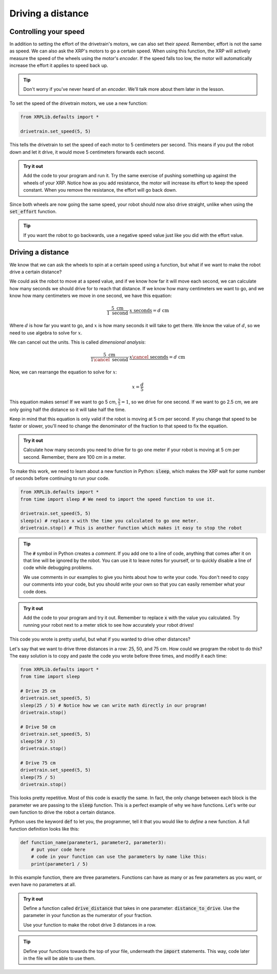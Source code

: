Driving a distance
==================

Controlling your speed
----------------------

In addition to setting the effort of the drivetrain's motors, we can also set 
their *speed*. Remember, effort is not the same as speed. We can also ask the 
XRP's motors to go a certain speed. When using this function, the XRP will
actively measure the speed of the wheels using the motor's *encoder*. If the 
speed falls too low, the motor will automatically increase the effort it applies
to speed back up.

.. tip:: 

    Don't worry if you've never heard of an *encoder*. We'll talk more about 
    them later in the lesson.

To set the speed of the drivetrain motors, we use a new function:

.. code-block:: python

    from XRPLib.defaults import *

    drivetrain.set_speed(5, 5)

This tells the drivetrain to set the speed of each motor to 5 centimeters per 
second. This means if you put the robot down and let it drive, it would move 5 
centimeters forwards each second.

.. admonition:: Try it out

    Add the code to your program and run it. Try the same exercise of pushing 
    something up against the wheels of your XRP. Notice how as you add 
    resistance, the motor will increase its effort to keep the speed constant.
    When you remove the resistance, the effort will go back down.

Since both wheels are now going the same speed, your robot should now also drive
straight, unlike when using the :code:`set_effort` function.

.. tip:: 
    
    If you want the robot to go backwards, use a negative speed value just like
    you did with the effort value.

Driving a distance
------------------

We know that we can ask the wheels to spin at a certain speed using a function, 
but what if we want to make the robot drive a certain distance?

We could ask the robot to move at a speed value, and if we know how far it will 
move each second, we can calculate how many seconds we should drive for to reach
that distance. If we know how many centimeters we want to go, and we know how 
many centimeters we move in one second, we have this equation:

.. math:: 

    \frac{5 \text{ cm}}{1 \text{ second}} \cdot \frac{x \text{ seconds}}{} = d \text{ cm}

Where :math:`d` is how far you want to go, and :math:`x` is how many seconds it
will take to get there. We know the value of :math:`d`, so we need to use
algebra to solve for :math:`x`.

We can cancel out the units. This is called *dimensional analysis*:

.. math:: 

    \frac{5 \text{ cm}}{1 \cancel{\text{ second}}} \cdot \frac{x \cancel{\text{ seconds}}}{} = d \text{ cm}

Now, we can rearrange the equation to solve for :math:`x`:

.. math:: 

    x = \frac{d}{5}

This equation makes sense! If we want to go 5 cm, :math:`\frac{5}{5} = 1`, so we
drive for one second. If we want to go 2.5 cm, we are only going half the 
distance so it will take half the time.

Keep in mind that this equation is only valid if the robot is moving at 5 cm per
second. If you change that speed to be faster or slower, you'll need to change
the denominator of the fraction to that speed to fix the equation.

.. admonition:: Try it out

    Calculate how many seconds you need to drive for to go one meter if your 
    robot is moving at 5 cm per second. Remember, there are 100 cm in a meter.

To make this work, we need to learn about a new function in Python: 
:code:`sleep`, which makes the XRP wait for some number of seconds before 
continuing to run your code.

.. code-block:: python

    from XRPLib.defaults import *
    from time import sleep # We need to import the speed function to use it.

    drivetrain.set_speed(5, 5)
    sleep(x) # replace x with the time you calculated to go one meter.
    drivetrain.stop() # This is another function which makes it easy to stop the robot

.. tip:: 
    
    The :code:`#` symbol in Python creates a *comment*. If you add one to a line
    of code, anything that comes after it on that line will be ignored by the 
    robot. You can use it to leave notes for yourself, or to quickly disable a 
    line of code while debugging problems.

    We use comments in our examples to give you hints about how to write your
    code. You don't need to copy our comments into your code, but you should
    write your own so that you can easily remember what your code does.

.. admonition:: Try it out

    Add the code to your program and try it out. Remember to replace :code:`x` 
    with the value you calculated. Try running your robot next to a meter stick
    to see how accurately your robot drives!

This code you wrote is pretty useful, but what if you wanted to drive other 
distances?

Let's say that we want to drive three distances in a row: 25, 50, and 75 cm.
How could we program the robot to do this? The easy solution is to copy and 
paste the code you wrote before three times, and modify it each time:

.. code-block:: python

    from XRPLib.defaults import *
    from time import sleep

    # Drive 25 cm
    drivetrain.set_speed(5, 5)
    sleep(25 / 5) # Notice how we can write math directly in our program!
    drivetrain.stop()

    # Drive 50 cm
    drivetrain.set_speed(5, 5)
    sleep(50 / 5)
    drivetrain.stop()

    # Drive 75 cm
    drivetrain.set_speed(5, 5)
    sleep(75 / 5)
    drivetrain.stop()

This looks pretty repetitive. Most of this code is exactly the same. In fact,
the only change between each block is the parameter we are passing to the
:code:`sleep` function. This is a perfect example of why we have functions.
Let's write our own function to drive the robot a certain distance.

Python uses the keyword :code:`def` to let you, the programmer, tell it that you
would like to *define* a new function. A full function definition looks like 
this:

.. code-block:: python

    def function_name(parameter1, parameter2, parameter3):
        # put your code here
        # code in your function can use the parameters by name like this:
        print(parameter1 / 5)

In this example function, there are three parameters. Functions can have as 
many or as few parameters as you want, or even have no parameters at all.

.. admonition:: Try it out

    Define a function called :code:`drive_distance` that takes in one parameter: 
    :code:`distance_to_drive`. Use the parameter in your function as the 
    numerator of your fraction.

    Use your function to make the robot drive 3 distances in a row.

.. tip:: 

    Define your functions towards the top of your file, underneath the 
    :code:`import` statements. This way, code later in the file will be able to 
    use them.
